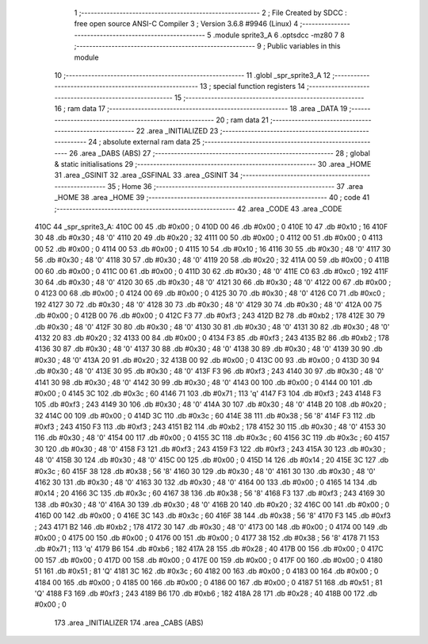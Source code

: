                               1 ;--------------------------------------------------------
                              2 ; File Created by SDCC : free open source ANSI-C Compiler
                              3 ; Version 3.6.8 #9946 (Linux)
                              4 ;--------------------------------------------------------
                              5 	.module sprite3_A
                              6 	.optsdcc -mz80
                              7 	
                              8 ;--------------------------------------------------------
                              9 ; Public variables in this module
                             10 ;--------------------------------------------------------
                             11 	.globl _spr_sprite3_A
                             12 ;--------------------------------------------------------
                             13 ; special function registers
                             14 ;--------------------------------------------------------
                             15 ;--------------------------------------------------------
                             16 ; ram data
                             17 ;--------------------------------------------------------
                             18 	.area _DATA
                             19 ;--------------------------------------------------------
                             20 ; ram data
                             21 ;--------------------------------------------------------
                             22 	.area _INITIALIZED
                             23 ;--------------------------------------------------------
                             24 ; absolute external ram data
                             25 ;--------------------------------------------------------
                             26 	.area _DABS (ABS)
                             27 ;--------------------------------------------------------
                             28 ; global & static initialisations
                             29 ;--------------------------------------------------------
                             30 	.area _HOME
                             31 	.area _GSINIT
                             32 	.area _GSFINAL
                             33 	.area _GSINIT
                             34 ;--------------------------------------------------------
                             35 ; Home
                             36 ;--------------------------------------------------------
                             37 	.area _HOME
                             38 	.area _HOME
                             39 ;--------------------------------------------------------
                             40 ; code
                             41 ;--------------------------------------------------------
                             42 	.area _CODE
                             43 	.area _CODE
   410C                      44 _spr_sprite3_A:
   410C 00                   45 	.db #0x00	; 0
   410D 00                   46 	.db #0x00	; 0
   410E 10                   47 	.db #0x10	; 16
   410F 30                   48 	.db #0x30	; 48	'0'
   4110 20                   49 	.db #0x20	; 32
   4111 00                   50 	.db #0x00	; 0
   4112 00                   51 	.db #0x00	; 0
   4113 00                   52 	.db #0x00	; 0
   4114 00                   53 	.db #0x00	; 0
   4115 10                   54 	.db #0x10	; 16
   4116 30                   55 	.db #0x30	; 48	'0'
   4117 30                   56 	.db #0x30	; 48	'0'
   4118 30                   57 	.db #0x30	; 48	'0'
   4119 20                   58 	.db #0x20	; 32
   411A 00                   59 	.db #0x00	; 0
   411B 00                   60 	.db #0x00	; 0
   411C 00                   61 	.db #0x00	; 0
   411D 30                   62 	.db #0x30	; 48	'0'
   411E C0                   63 	.db #0xc0	; 192
   411F 30                   64 	.db #0x30	; 48	'0'
   4120 30                   65 	.db #0x30	; 48	'0'
   4121 30                   66 	.db #0x30	; 48	'0'
   4122 00                   67 	.db #0x00	; 0
   4123 00                   68 	.db #0x00	; 0
   4124 00                   69 	.db #0x00	; 0
   4125 30                   70 	.db #0x30	; 48	'0'
   4126 C0                   71 	.db #0xc0	; 192
   4127 30                   72 	.db #0x30	; 48	'0'
   4128 30                   73 	.db #0x30	; 48	'0'
   4129 30                   74 	.db #0x30	; 48	'0'
   412A 00                   75 	.db #0x00	; 0
   412B 00                   76 	.db #0x00	; 0
   412C F3                   77 	.db #0xf3	; 243
   412D B2                   78 	.db #0xb2	; 178
   412E 30                   79 	.db #0x30	; 48	'0'
   412F 30                   80 	.db #0x30	; 48	'0'
   4130 30                   81 	.db #0x30	; 48	'0'
   4131 30                   82 	.db #0x30	; 48	'0'
   4132 20                   83 	.db #0x20	; 32
   4133 00                   84 	.db #0x00	; 0
   4134 F3                   85 	.db #0xf3	; 243
   4135 B2                   86 	.db #0xb2	; 178
   4136 30                   87 	.db #0x30	; 48	'0'
   4137 30                   88 	.db #0x30	; 48	'0'
   4138 30                   89 	.db #0x30	; 48	'0'
   4139 30                   90 	.db #0x30	; 48	'0'
   413A 20                   91 	.db #0x20	; 32
   413B 00                   92 	.db #0x00	; 0
   413C 00                   93 	.db #0x00	; 0
   413D 30                   94 	.db #0x30	; 48	'0'
   413E 30                   95 	.db #0x30	; 48	'0'
   413F F3                   96 	.db #0xf3	; 243
   4140 30                   97 	.db #0x30	; 48	'0'
   4141 30                   98 	.db #0x30	; 48	'0'
   4142 30                   99 	.db #0x30	; 48	'0'
   4143 00                  100 	.db #0x00	; 0
   4144 00                  101 	.db #0x00	; 0
   4145 3C                  102 	.db #0x3c	; 60
   4146 71                  103 	.db #0x71	; 113	'q'
   4147 F3                  104 	.db #0xf3	; 243
   4148 F3                  105 	.db #0xf3	; 243
   4149 30                  106 	.db #0x30	; 48	'0'
   414A 30                  107 	.db #0x30	; 48	'0'
   414B 20                  108 	.db #0x20	; 32
   414C 00                  109 	.db #0x00	; 0
   414D 3C                  110 	.db #0x3c	; 60
   414E 38                  111 	.db #0x38	; 56	'8'
   414F F3                  112 	.db #0xf3	; 243
   4150 F3                  113 	.db #0xf3	; 243
   4151 B2                  114 	.db #0xb2	; 178
   4152 30                  115 	.db #0x30	; 48	'0'
   4153 30                  116 	.db #0x30	; 48	'0'
   4154 00                  117 	.db #0x00	; 0
   4155 3C                  118 	.db #0x3c	; 60
   4156 3C                  119 	.db #0x3c	; 60
   4157 30                  120 	.db #0x30	; 48	'0'
   4158 F3                  121 	.db #0xf3	; 243
   4159 F3                  122 	.db #0xf3	; 243
   415A 30                  123 	.db #0x30	; 48	'0'
   415B 30                  124 	.db #0x30	; 48	'0'
   415C 00                  125 	.db #0x00	; 0
   415D 14                  126 	.db #0x14	; 20
   415E 3C                  127 	.db #0x3c	; 60
   415F 38                  128 	.db #0x38	; 56	'8'
   4160 30                  129 	.db #0x30	; 48	'0'
   4161 30                  130 	.db #0x30	; 48	'0'
   4162 30                  131 	.db #0x30	; 48	'0'
   4163 30                  132 	.db #0x30	; 48	'0'
   4164 00                  133 	.db #0x00	; 0
   4165 14                  134 	.db #0x14	; 20
   4166 3C                  135 	.db #0x3c	; 60
   4167 38                  136 	.db #0x38	; 56	'8'
   4168 F3                  137 	.db #0xf3	; 243
   4169 30                  138 	.db #0x30	; 48	'0'
   416A 30                  139 	.db #0x30	; 48	'0'
   416B 20                  140 	.db #0x20	; 32
   416C 00                  141 	.db #0x00	; 0
   416D 00                  142 	.db #0x00	; 0
   416E 3C                  143 	.db #0x3c	; 60
   416F 38                  144 	.db #0x38	; 56	'8'
   4170 F3                  145 	.db #0xf3	; 243
   4171 B2                  146 	.db #0xb2	; 178
   4172 30                  147 	.db #0x30	; 48	'0'
   4173 00                  148 	.db #0x00	; 0
   4174 00                  149 	.db #0x00	; 0
   4175 00                  150 	.db #0x00	; 0
   4176 00                  151 	.db #0x00	; 0
   4177 38                  152 	.db #0x38	; 56	'8'
   4178 71                  153 	.db #0x71	; 113	'q'
   4179 B6                  154 	.db #0xb6	; 182
   417A 28                  155 	.db #0x28	; 40
   417B 00                  156 	.db #0x00	; 0
   417C 00                  157 	.db #0x00	; 0
   417D 00                  158 	.db #0x00	; 0
   417E 00                  159 	.db #0x00	; 0
   417F 00                  160 	.db #0x00	; 0
   4180 51                  161 	.db #0x51	; 81	'Q'
   4181 3C                  162 	.db #0x3c	; 60
   4182 00                  163 	.db #0x00	; 0
   4183 00                  164 	.db #0x00	; 0
   4184 00                  165 	.db #0x00	; 0
   4185 00                  166 	.db #0x00	; 0
   4186 00                  167 	.db #0x00	; 0
   4187 51                  168 	.db #0x51	; 81	'Q'
   4188 F3                  169 	.db #0xf3	; 243
   4189 B6                  170 	.db #0xb6	; 182
   418A 28                  171 	.db #0x28	; 40
   418B 00                  172 	.db #0x00	; 0
                            173 	.area _INITIALIZER
                            174 	.area _CABS (ABS)
